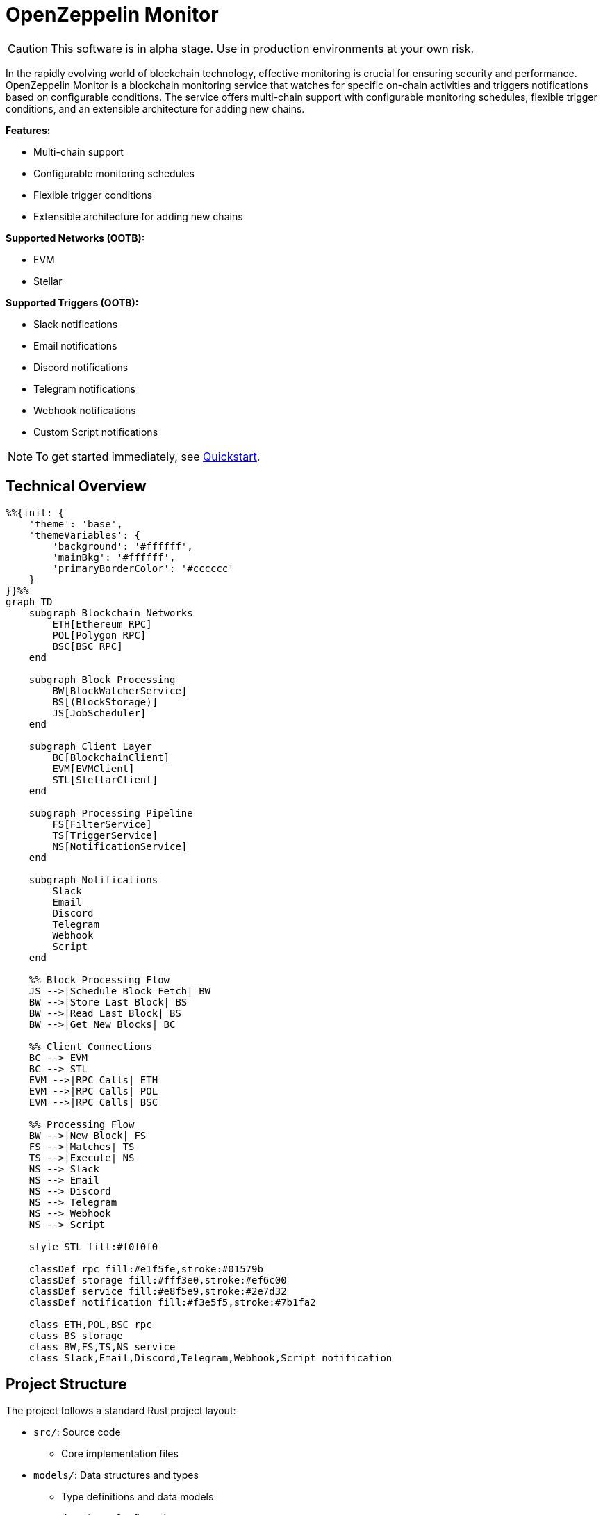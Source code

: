 :monitor: https://github.com/OpenZeppelin/openzeppelin-monitor

= OpenZeppelin Monitor
:description: User guide for setting up and configuring OpenZeppelin Monitor

CAUTION: This software is in alpha stage. Use in production environments at your own risk.

In the rapidly evolving world of blockchain technology, effective monitoring is crucial for ensuring security and performance. OpenZeppelin Monitor is a blockchain monitoring service that watches for specific on-chain activities and triggers notifications based on configurable conditions. The service offers multi-chain support with configurable monitoring schedules, flexible trigger conditions, and an extensible architecture for adding new chains.

**Features:**

- Multi-chain support
- Configurable monitoring schedules
- Flexible trigger conditions
- Extensible architecture for adding new chains

**Supported Networks (OOTB):**

- EVM
- Stellar

**Supported Triggers (OOTB):**

- Slack notifications
- Email notifications
- Discord notifications
- Telegram notifications
- Webhook notifications
- Custom Script notifications

[NOTE]
====
To get started immediately, see xref:quickstart.adoc[Quickstart].
====

== Technical Overview

[mermaid,width=100%]
....
%%{init: {
    'theme': 'base',
    'themeVariables': {
        'background': '#ffffff',
        'mainBkg': '#ffffff',
        'primaryBorderColor': '#cccccc'
    }
}}%%
graph TD
    subgraph Blockchain Networks
        ETH[Ethereum RPC]
        POL[Polygon RPC]
        BSC[BSC RPC]
    end

    subgraph Block Processing
        BW[BlockWatcherService]
        BS[(BlockStorage)]
        JS[JobScheduler]
    end

    subgraph Client Layer
        BC[BlockchainClient]
        EVM[EVMClient]
        STL[StellarClient]
    end

    subgraph Processing Pipeline
        FS[FilterService]
        TS[TriggerService]
        NS[NotificationService]
    end

    subgraph Notifications
        Slack
        Email
        Discord
        Telegram
        Webhook
        Script
    end

    %% Block Processing Flow
    JS -->|Schedule Block Fetch| BW
    BW -->|Store Last Block| BS
    BW -->|Read Last Block| BS
    BW -->|Get New Blocks| BC

    %% Client Connections
    BC --> EVM
    BC --> STL
    EVM -->|RPC Calls| ETH
    EVM -->|RPC Calls| POL
    EVM -->|RPC Calls| BSC

    %% Processing Flow
    BW -->|New Block| FS
    FS -->|Matches| TS
    TS -->|Execute| NS
    NS --> Slack
    NS --> Email
    NS --> Discord
    NS --> Telegram
    NS --> Webhook
    NS --> Script

    style STL fill:#f0f0f0

    classDef rpc fill:#e1f5fe,stroke:#01579b
    classDef storage fill:#fff3e0,stroke:#ef6c00
    classDef service fill:#e8f5e9,stroke:#2e7d32
    classDef notification fill:#f3e5f5,stroke:#7b1fa2

    class ETH,POL,BSC rpc
    class BS storage
    class BW,FS,TS,NS service
    class Slack,Email,Discord,Telegram,Webhook,Script notification
....

== Project Structure

The project follows a standard Rust project layout:

* `src/`: Source code
** Core implementation files
* `models/`: Data structures and types
** Type definitions and data models
* `repositories/`: Configuration storage
** Storage implementations
* `services/`: Core business logic
** Main service implementations
* `utils/`: Helper functions
** Utility and helper functions
* `config/`: Configuration files
** Network, monitor, and trigger configs
* `tests/`: Integration tests
** Test suites and fixtures
* `data/`: Runtime data storage
** Block data and operational state
* `docs/`: Documentation
** User guides and API docs
* `scripts/`: Utility scripts
** Development and deployment helpers

For detailed information about each directory and its contents, see xref:structure.adoc[Project Structure Details].

== Getting Started

=== Prerequisites

* Rust 2021 edition
* Docker (optional, for containerized deployment)

=== Installation

==== Local Setup

. Clone the repository:

[source,bash]
----
git clone https://github.com/openzeppelin/openzeppelin-monitor
cd openzeppelin-monitor
----

. Install dependencies:

[source,bash]
----
cargo build
----

=== Configuration Guidelines

==== Recommended File Naming Conventions

* Network configurations: `<network_type>_<network_name>.json`
** Example: `ethereum_mainnet.json`, `stellar_testnet.json`
** Should match the `slug` property inside the file

* Monitor configurations: `<asset>_<action>_monitor.json`
** Example: `usdc_transfer_monitor.json`, `dai_liquidation_monitor.json`
** Referenced by monitors using their `name` property

* Trigger configurations: `<type>_<purpose>.json`
** Example: `slack_notifications.json`, `email_alerts.json`
** Individual triggers referenced by their configuration key

==== Configuration References

* Monitor's `networks` array must contain valid network `slug` values from network configuration files
* Monitor's `triggers` array must contain valid trigger configuration keys
* Example valid references:
+
[source,json]
----
// networks/ethereum_mainnet.json
{
  "slug": "ethereum_mainnet",
  ...
}

// triggers/slack_notifications.json
{
  "large_transfer_slack": {
    ...
  }
}

// monitors/usdc_transfer_monitor.json
{
  "networks": ["ethereum_mainnet"],
  "triggers": ["large_transfer_slack"],
  ...
}


----

[IMPORTANT]
====
Ensure all referenced slugs and trigger keys exist in their respective configuration files. The monitor will fail to start if it cannot resolve these references.
====

==== Basic Configuration

* Set up environment variables:

[source,bash]
----
cp .env.example .env
----

* Change the `RUST_LOG=info` environment variable to your preferred verbosity level.
* Copy and configure example files:

[source,bash]
----
# EVM Configuration
cp config/monitors/evm_transfer_usdc.json.example config/monitors/evm_transfer_usdc.json
cp config/networks/ethereum_mainnet.json.example config/networks/ethereum_mainnet.json

# Stellar Configuration
cp config/monitors/stellar_transfer_usdc.json.example config/monitors/stellar_transfer_usdc.json
cp config/networks/stellar_mainnet.json.example config/networks/stellar_mainnet.json

# Notification Configuration
cp config/triggers/email_notifications.json.example config/triggers/email_notifications.json
cp config/triggers/slack_notifications.json.example config/triggers/slack_notifications.json
cp config/triggers/discord_notifications.json.example config/triggers/discord_notifications.json
cp config/triggers/telegram_notifications.json.example config/triggers/telegram_notifications.json
cp config/triggers/webhook_notifications.json.example config/triggers/webhook_notifications.json
cp config/triggers/script_notifications.json.example config/triggers/script_notifications.json
----

== Data Storage Configuration

The monitor uses file-based storage by default, with an extensible interface (`BlockStorage`) for custom storage implementations.

=== File Storage

When `store_blocks` is enabled in the network configuration, the monitor stores:

* Processed blocks: `./data/<network_slug>_blocks_<timestamp>.json`
* Missed blocks: `./data/<network_slug>_missed_blocks.txt` (used to store missed blocks)

The content of the `missed_blocks.txt` file may help to determine the right `max_past_blocks` value based on the network's block time and the monitor's cron schedule.

Additionally, the monitor will always store:

* Last processed block: `./data/<network_slug>_last_block.txt` (enables resuming from last checkpoint)

== Configuration Files

=== Network Configuration

A Network configuration defines connection details and operational parameters for a specific blockchain network, supporting both EVM and Stellar-based chains.

.Example Network Configuration
[source,json]
----
{
  "network_type": "Stellar",
  "slug": "stellar_mainnet",
  "name": "Stellar Mainnet",
  "rpc_urls": [
    {
      "type_": "rpc",
      "url": "https://soroban.stellar.org",
      "weight": 100
    }
  ],
  "network_passphrase": "Public Global Stellar Network ; September 2015",
  "block_time_ms": 5000,
  "confirmation_blocks": 2,
  "cron_schedule": "0 */1 * * * *",
  "max_past_blocks": 20,
  "store_blocks": true
}
----

==== Available Fields

[cols="1,1,2"]
|===
|Field |Type |Description

|network_type
|String
|Type of blockchain ("EVM" or "Stellar")

|slug
|String
|Unique identifier for the network

|name
|String
|Human-readable network name

|rpc_urls
|Array[Object]
|List of RPC endpoints with weights for load balancing

|chain_id
|Number
|Network chain ID (EVM only)

|network_passphrase
|String
|Network identifier (Stellar only)

|block_time_ms
|Number
|Average block time in milliseconds

|confirmation_blocks
|Number
|Number of blocks to wait for confirmation

|cron_schedule
|String
|Monitor scheduling in cron format

|max_past_blocks
|Number
|Maximum number of past blocks to process

|store_blocks
|Boolean
|Whether to store processed blocks (defaults output to `./data/` directory)
|===

==== Important Considerations

* We strongly recommend using private RPC providers for improved reliability.

=== Trigger Configuration

A Trigger defines actions to take when monitored conditions are met. Triggers can send notifications, make HTTP requests, or execute scripts.

.Example Trigger Configuration
[source,json]
----
{
  "evm_large_transfer_usdc_slack": {
    "name": "Large Transfer Slack Notification",
    "trigger_type": "slack",
    "config": {
      "slack_url": "https://hooks.slack.com/services/A/B/C",
      "message": {
        "title": "large_transfer_slack triggered",
        "body": "Large transfer of ${event_0_value} USDC from ${event_0_from} to ${event_0_to} | https://etherscan.io/tx/${transaction_hash}#eventlog"
      }
    }
  },
  "stellar_large_transfer_usdc_slack": {
    "name": "Large Transfer Slack Notification",
    "trigger_type": "slack",
    "config": {
      "slack_url": "https://hooks.slack.com/services/A/B/C",
      "message": {
        "title": "large_transfer_usdc_slack triggered",
        "body": "${monitor_name} triggered because of a large transfer of ${function_0_2} USDC to ${function_0_1} | https://stellar.expert/explorer/testnet/tx/${transaction_hash}"
      }
    }
  }
}
----

==== Trigger Types

===== Slack Notifications
[source,json]
----
{
  "slack_url": "https://hooks.slack.com/...",
  "message": {
    "title": "Alert Title",
    "body": "Alert message for ${transaction_hash}"
  }
}
----

===== Slack Notification Fields
[cols="1,1,2"]
|===
|Field |Type |Description

|name
|String
|Human-readable name for the notification

|trigger_type
|String
|Must be "slack" for Slack notifications

|config.slack_url
|String
|Slack webhook URL for sending notifications

|config.message.title
|String
|Title that appears in the Slack message

|config.message.body
|String
|Message template with variable substitution
|===

===== Email Notifications
[source,json]
----
{
  "host": "smtp.gmail.com",
  "port": 465,
  "username": "sender@example.com",
  "password": "smtp_password",
  "message": {
    "title": "Alert Subject",
    "body": "Alert message for ${transaction_hash}",
  },
  "sender": "sender@example.com",
  "recipients": ["recipient@example.com"]
}
----

===== Email Notification Fields
[cols="1,2,3"]
|===
|Field |Type |Description

|name
|String
|Human-readable name for the notification

|trigger_type
|String
|Must be "email" for email notifications

|config.host
|String
|SMTP server hostname

|config.port
|Number
|SMTP port (defaults to 465)

|config.username
|String
|SMTP authentication username

|config.password
|String
|SMTP authentication password

|config.message.title
|String
|Email subject line

|config.message.body
|String
|Email body template with variable substitution

|config.sender
|String
|Sender email address

|config.recipients
|Array[String]
|List of recipient email addresses
|===

===== Webhook Notifications
[source,json]
----
{
  "url": "https://webhook.site/123-456-789",
  "method": "POST",
  "secret": "some-secret",
  "headers": {
    "Content-Type": "application/json"
  },
  "message": {
    "title": "Alert Title",
    "body": "Alert message for ${transaction_hash}"
  }
}
----

===== Webhook Notification Fields
[cols="1,2,3"]
|===
|Field |Type |Description

|name
|String
|Human-readable name for the notification

|trigger_type
|String
|Must be "webhook" for webhook notifications

|config.url
|String
|Webhook URL

|config.method
|String
|HTTP method (POST, GET, etc.) defaults to POST

|config.secret
|String
|Optional secret for HMAC authentication

|config.headers
|Object
|Headers to include in the webhook request

|config.message.title
|String
|Title that appears in the webhook message

|config.message.body
|String
|Message template with variable substitution
|===

===== Discord Notifications
[source,json]
----
{
  "discord_url": "https://discord.com/api/webhooks/123-456-789",
  "message": {
    "title": "Alert Title",
    "body": "Alert message for ${transaction_hash}"
  }
}
----

===== Discord Notification Fields
[cols="1,2,3"]
|===
|Field |Type |Description

|name
|String
|Human-readable name for the notification

|trigger_type
|String
|Must be "discord" for Discord notifications

|config.discord_url
|String
|Discord webhook URL must start with https://discord.com/api/webhooks/

|config.message.title
|String
|Title that appears in the Discord message

|config.message.body
|String
|Message template with variable substitution
|===

===== Telegram Notifications
[source,json]
----
{
  "token": "1234567890:ABCDEFGHIJKLMNOPQRSTUVWXYZ",
  "chat_id": "9876543210",
  "message": {
    "title": "Alert Title",
    "body": "Alert message for ${transaction_hash}"
  }
}
----

===== Telegram Notification Fields
[cols="1,2,3"]
|===
|Field |Type |Description

|name
|String
|Human-readable name for the notification

|trigger_type
|String
|Must be "telegram" for Telegram notifications

|config.token
|String
|Telegram bot token

|config.chat_id
|String
|Telegram chat ID

|config.disable_web_preview
|Boolean
|Whether to disable web preview in Telegram messages (defaults to false)

|config.message.title
|String
|Title that appears in the Telegram message

|config.message.body
|String
|Message template with variable substitution
|===


===== Script Notifications
[source,json]
----
{
  "language": "Bash",
  "script_path": "./config/triggers/scripts/custom_notification.sh",
  "arguments": ["--verbose"],
  "timeout_ms": 1000
}
----

===== Script Notification Fields
[cols="1,2,3"]
|===
|Field |Type |Description

|language
|String
|The language of the script

|script_path
|String
|The path to the script

|arguments
|Array[String]
|The arguments of the script (optional).

|timeout_ms
|Number
|The timeout of the script is important to avoid infinite loops during the execution. If the script takes longer than the timeout, it will be killed.
|===

==== Important Considerations about script notification:

* Input: The script receives a JSON object containing two fields: `monitor_match` and `args`. The `monitor_match` field contains the monitor match data and the `args` (array of strings) field contains the arguments of the script.
* Output: If the script exits with a non-zero code, the error message from stderr will be logged.

You can write custom filters in any of the following languages:

* Python
* JavaScript
* Bash

[WARNING]
====
Security Risk: Only run scripts that you trust and fully understand. Malicious scripts can harm your system or expose sensitive data. Always review script contents and verify their source before execution.
====

==== Available Template Variables

===== Common Variables
[cols="1,2"]
|===
|Variable |Description

|monitor_name
|Name of the triggered monitor

|transaction_hash
|Hash of the transaction

|function_[index]_signature
|Function signature

|event_[index]_signature
|Event signature
|===

===== Network-Specific Variables

====== EVM Variables
[cols="1,2"]
|===
|Variable |Description

|transaction_from
|Sender address

|transaction_to
|Recipient address

|transaction_value
|Transaction value

|event_[index]_[param]
|Event parameters by name

|function_[index]_[param]
|Function parameters by name
|===

====== Stellar Variables
[cols="1,2"]
|===
|Variable |Description

|event_[index]_[position]
|Event parameters by position

|function_[index]_[position]
|Function parameters by position
|===

[NOTE]
====
Transaction-related variables (`transaction_from`, `transaction_to`, `transaction_value`) are not available for Stellar networks.
====

==== Important Considerations:

* Email notification port defaults to 465 if not specified.
* Template variables are context-dependent:
** Event-triggered notifications only populate event variables.
** Function-triggered notifications only populate function variables.
** Mixing contexts results in empty values.
* Credentials in configuration files should be properly secured.
* Consider using environment variables for sensitive information.

=== Monitor Configuration

A Monitor defines what blockchain activity to watch and what actions to take when conditions are met. Each monitor combines:

* Network targets (which chains to monitor)
* Contract addresses to watch
* Conditions to match (functions, events, transactions)
* Trigger conditions (custom scripts that act as filters for each monitor match to determine whether a trigger should be activated).
* Triggers to execute when conditions are met

.Example Monitor Configuration
[source,json]
----
{
  "name": "Large USDC Transfers",
  "networks": ["ethereum_mainnet"],
  "paused": false,
  "addresses": [
    {
      "address": "0xa0b86991c6218b36c1d19d4a2e9eb0ce3606eb48",
      "abi": [ ... ]
    }
  ],
  "match_conditions": {
    "functions": [
      {
        "signature": "transfer(address,uint256)",
        "expression": "value > 1000000"
      }
    ],
    "events": [
      {
        "signature": "Transfer(address,address,uint256)",
        "expression": "amount > 1000000"
      }
    ],
    "transactions": [
      {
        "status": "Success",
        "expression": "value > 1500000000000000000"
      }
    ]
  },
  "trigger_conditions": [
    {
      "script_path": "./config/filters/evm_filter_block_number.sh",
      "language": "bash",
      "arguments": "--verbose",
      "timeout_ms": 1000
    }
  ],
  "triggers": ["evm_large_transfer_usdc_slack", "evm_large_transfer_usdc_email"]
}
----

==== Match Conditions

Monitors support three types of match conditions that can be combined:

===== Function Conditions
Match specific function calls to monitored contracts:

[source,json]
----
{
  "functions": [
    {
      "signature": "transfer(address,uint256)",
      "expression": "value > 1000"
    }
  ]
}
----

===== Event Conditions
Match events emitted by monitored contracts:

[source,json]
----
{
  "events": [
    {
      "signature": "Transfer(address,address,uint256)",
      "expression": "amount > 1000000"
    }
  ]
}
----

===== Transaction Conditions
Match transaction properties:

[source,json]
----
{
  "transactions": [
    {
      "status": "Success",
      "expression": "value > 1500000000000000000"
    }
  ]
}
----

==== Available Fields

[cols="1,1,2"]
|===
|Field |Type |Description

|name
|String
|Unique identifier for this monitor

|networks
|Array[String]
|List of network slugs this monitor should watch

|paused
|Boolean
|Whether this monitor is currently paused

|addresses
|Array[Object]
|Contract addresses to monitor with optional ABIs

|match_conditions
|Object
|Collection of conditions that can trigger the monitor

|trigger_conditions
|Array[Object]
|Collection of filters to apply to monitor matches before executing triggers

|triggers
|Array[String]
|IDs of triggers to execute when conditions match
|===

==== Matching Rules

* If no conditions are specified, all transactions match
* For multiple condition types:
** Transaction conditions are checked first
** Then either function OR event conditions must match
** Both transaction AND (function OR event) must match if both specified

==== Expressions

[cols="1,2", options="header"]
|===
|Network Type |Access Method

|Stellar
|Arguments accessed by numeric index (e.g., [0, 1, 2])

|EVM
|Arguments accessed by parameter names from ABI
|===

===== Examples

For EVM event `Transfer(address from, address to, uint256 value)`:
[source,json]
----
{
  "expression": "value > 10000000000"
}
----

For Stellar function `transfer(Address,Address,I128)`:
[source,json]
----
{
  "expression": "2 > 1000"
}
----

==== Trigger Conditions (Custom filters)

Custom filters allow you to create sophisticated filtering logic for processing monitor matches. These filters act as additional validation layers that determine whether a match should trigger the execution of a trigger or not.

You can write custom filters in any of the following languages:

* Python
* JavaScript
* Bash

Important considerations:

* Input: The filter script receives a JSON object containing two fields: `monitor_match` and `args`. The `monitor_match` field contains the monitor match data and the `args` (array of strings) field contains the arguments of the script.
* Processing: Your script can analyze any properties of the match data
* Output: The script must print either `true` or `false` to stdout to indicate whether the match should be included
* All filters against a monitor match must return `true` for it to be included
* Scripts must exit with code 0 for their output to be considered valid
* Invalid output or non-zero exit codes will cause the filter to fail and the match will be included by default
* Trigger conditions are executed sequentially based on their position in the trigger conditions array.

[WARNING]
====
Security Risk: Only run scripts that you trust and fully understand. Malicious scripts can harm your system or expose sensitive data. Always review script contents and verify their source before execution.
====

.Example Trigger Conditions Configuration
[source,json]
----
{
  "script_path": "./config/filters/evm_filter_block_number.sh",
  "language": "Bash",
  "arguments": ["--verbose"],
  "timeout_ms": 1000
}
----

==== Available Fields

===== Trigger Conditions Fields
[cols="1,1,2"]
|===
|Field |Type |Description

|script_path
|String
|The path to the script

|language
|String
|The language of the script

|arguments
|Array[String]
|The arguments of the script (optional).

|timeout_ms
|Number
|The timeout of the script is important to avoid infinite loops during the execution. If the script takes longer than the timeout, it will be killed and the match will be included by default.
|===

==== Important Considerations:

* Network slugs in the monitor must match valid network configurations.
* Trigger IDs must match configured triggers.
* Expression syntax and available variables differ between EVM and Stellar networks.
* ABIs are only relevant for EVM networks.
* The monitoring frequency is controlled by the network's `cron_schedule`.
* Each monitor can watch multiple networks and addresses simultaneously.
* Monitors can be paused without removing their configuration.

== Running the Monitor

=== Local Execution

[source,bash]
----
cargo run
----

=== Docker Deployment

The monitor can be run as either a development or production container using the corresponding Dockerfile (`Dockerfile.development` or `Dockerfile.production`).

==== Environment Configuration

* Edit `env_dev` or `env_prod` at the root of the repository to adjust environment variables
* The appropriate .env file will be included during image build

==== Building the Image

You can build using either standard Docker build or buildx:

[source,bash]
----
# Standard build
docker build --tag <your_image_tag> -f Dockerfile.<development | production> .

# Or using buildx
docker buildx build -f Dockerfile.<development | production> -t <name_of_image:tag> .
----

The build process will include:

* The appropriate .env file
* Configurations from the ./config folder

==== Data Persistence (Optional)

Create a Docker volume to persist monitor data between container restarts:

[source,bash]
----
docker volume create <volume_tag>
----

==== Running the Container

Basic run with volume:

[source,bash]
----
docker run --volume <volume_tag>:/app/data <your_image_tag>
----

To modify configurations without rebuilding, bind mount your local config directory:

[source,bash]
----
docker run \
  --mount type=bind,src=./config,dst=/app/config,ro \
  --volume <volume_tag>:/app/data \
  <your_image_tag>
----

== Important Considerations:

=== Performance Considerations:

* Monitor performance depends on network congestion and RPC endpoint reliability.
** View the xref:rpc.adoc#list_of_rpc_calls[list of RPC calls] made by the monitor.
* The `max_past_blocks` configuration is critical:
** Calculate as: `(cron_interval_ms/block_time_ms) + confirmation_blocks + 1` (defaults to this calculation if not specified).
** Example for 1-minute Ethereum cron: `(60000/12000) + 12 + 1 = 18 blocks`.
** Too low settings may result in missed blocks.
* Trigger conditions are executed sequentially based on their position in the trigger conditions array. Proper execution also depends on the number of available file descriptors on your system. To ensure optimal performance, it is recommended to increase the limit for open file descriptors to at least 2048 or higher. On Unix-based systems you can check the current limit by running `ulimit -n` and _**temporarily**_ increase it with `ulimit -n 2048`.
* Since scripts are loaded at startup, any modifications to script files require restarting the monitor to take effect.
* HTTP requests to RPC endpoints may consume file descriptors for each connection. The number of concurrent connections can increase significantly when processing blocks with many transactions, as each transaction may require multiple RPC calls.

=== Notification Considerations

* Template variables are context-dependent:
** Event-triggered notifications only populate event variables.
** Function-triggered notifications only populate function variables.
** Mixing contexts results in empty values.
* Custom script notifications have additional considerations:
** Scripts receive monitor match data and arguments as JSON input
** Scripts must complete within their configured timeout_ms or they will be terminated
** Script modifications require monitor restart to take effect
** Supported languages are limited to Python, JavaScript, and Bash

== Testing

=== Running Tests

[source,bash]
----
RUST_TEST_THREADS=1 cargo test
RUST_TEST_THREADS=1 cargo test properties
RUST_TEST_THREADS=1 cargo test integration
----

=== Coverage Reports

Generate an HTML coverage report:

[source,bash]
----
RUST_TEST_THREADS=1 cargo +stable llvm-cov --html --open
----

Generate a coverage report in the terminal:

[source,bash]
----
RUST_TEST_THREADS=1 cargo +stable llvm-cov
----

== Support

For support or inquiries, contact defender-support@openzeppelin.com

== License
This project is licensed under the GNU Affero General Public License v3.0 - see the LICENSE file for details.

== Security
For security concerns, please refer to our link:https://github.com/OpenZeppelin/openzeppelin-monitor/blob/main/SECURITY.md[Security Policy].
